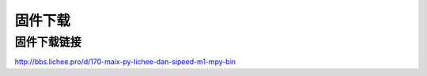 固件下载
============

固件下载链接
--------------------

`http://bbs.lichee.pro/d/170-maix-py-lichee-dan-sipeed-m1-mpy-bin  <http://bbs.lichee.pro/d/170-maix-py-lichee-dan-sipeed-m1-mpy-bin>`_ 
